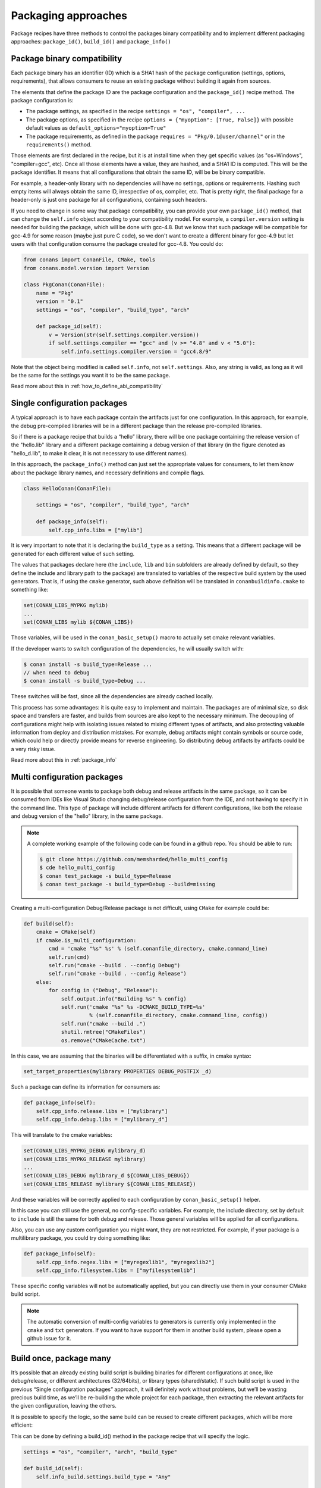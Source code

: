 Packaging approaches
=====================

Package recipes have three methods to control the packages binary compatibility and to implement different packaging approaches: ``package_id()``, ``build_id()`` and ``package_info()``

Package binary compatibility
-----------------------------

Each package binary has an identifier (ID) which is a SHA1 hash of the package configuration (settings, options, requirements), that allows consumers to reuse an existing package without building it again from sources.

The elements that define the package ID are the package configuration and the ``package_id()`` recipe method. The package configuration is:

- The package settings, as specified in the recipe ``settings = "os", "compiler", ...``
- The package options, as specified in the recipe ``options = {"myoption": [True, False]}`` with possible default values as ``default_options="myoption=True"``
- The package requirements, as defined in the package ``requires = "Pkg/0.1@user/channel"`` or in the ``requirements()`` method.
  
Those elements are first declared in the recipe, but it is at install time when they get specific
values (as "os=Windows", "compiler=gcc", etc). Once all those elements have a value, they are hashed,
and a SHA1 ID is computed. This will be the package identifier. It means that all configurations
that obtain the same ID, will be be binary compatible.

For example, a header-only library with no dependencies will have no settings, options or requirements.
Hashing such empty items will always obtain the same ID, irrespective of os, compiler, etc. That is pretty
right, the final package for a header-only is just one package for all configurations, containing such headers.

If you need to change in some way that package compatibility, you can provide your own ``package_id()``
method, that can change the ``self.info`` object according to your compatibility model. For example,
a ``compiler.version`` setting is needed for building the package, which will be done with gcc-4.8.
But we know that such package will be compatible for gcc-4.9 for some reason (maybe just pure C code),
so we don't want to create a different binary for gcc-4.9 but let users with that configuration consume
the package created for gcc-4.8. You could do:

.. code-block:: python

    from conans import ConanFile, CMake, tools
    from conans.model.version import Version
    
    class PkgConan(ConanFile):
        name = "Pkg"
        version = "0.1"
        settings = "os", "compiler", "build_type", "arch"
    
        def package_id(self):
            v = Version(str(self.settings.compiler.version))
            if self.settings.compiler == "gcc" and (v >= "4.8" and v < "5.0"):
                self.info.settings.compiler.version = "gcc4.8/9"
                
Note that the object being modified is called ``self.info``, not ``self.settings``. Also, any string is valid, as long as it will be the same for the settings you want it to be the same package.

Read more about this in :ref:`how_to_define_abi_compatibility`


Single configuration packages
--------------------------------

A typical approach is to have each package contain the artifacts just for one configuration. In this
approach, for example, the debug pre-compiled libraries will be in a different package than the
release pre-compiled libraries.

So if there is a package recipe that builds a “hello” library, there will be one package containing the release version of the "hello.lib" library and a different package containing a debug version of that library (in the figure denoted as "hello_d.lib", to make it clear, it is not necessary to use different names). 

.. image:: /images/single_conf_packages.png
    :height: 300 px
    :width: 400 px
    :align: center


In this approach, the ``package_info()`` method can just set the appropriate values for consumers,
to let them know about the package library names, and necessary definitions and compile flags.

.. code-block:: python
  
    class HelloConan(ConanFile):

        settings = "os", "compiler", "build_type", "arch"
        
        def package_info(self):
            self.cpp_info.libs = ["mylib"]


It is very important to note that it is declaring the ``build_type`` as a setting. This means that a different package will be generated for each different value of such setting.

The values that packages declare here (the ``include``, ``lib`` and ``bin`` subfolders are already
defined by default, so they define the include and library path to the package) are translated
to variables of the respective build system by the used generators. That is, if using the ``cmake``
generator, such above definition will be translated in ``conanbuildinfo.cmake`` to something like:

.. code-block:: cmake
  
    set(CONAN_LIBS_MYPKG mylib)
    ...
    set(CONAN_LIBS mylib ${CONAN_LIBS})
    
Those variables, will be used in the ``conan_basic_setup()`` macro to actually set cmake
relevant variables.

If the developer wants to switch configuration of the dependencies, he will usually switch with:

.. code-block:: bash

    $ conan install -s build_type=Release ... 
    // when need to debug
    $ conan install -s build_type=Debug ... 

These switches will be fast, since all the dependencies are already cached locally.

This process has some advantages: it is quite easy to implement and maintain. The packages are of minimal size, so disk space and transfers are faster, and builds from sources are also kept to the necessary minimum. The decoupling of configurations might help with isolating issues related to mixing different types of artifacts, and also protecting valuable information from deploy and distribution mistakes. For example, debug artifacts might contain symbols or source code, which could help or directly provide means for reverse engineering. So distributing debug artifacts by artifacts could be a very risky issue. 

Read more about this in :ref:`package_info`


Multi configuration packages
--------------------------------

It is possible that someone wants to package both debug and release artifacts in the same package,
so it can be consumed from IDEs like Visual Studio changing debug/release configuration from the IDE,
and not having to specify it in the command line. This type of package will include different artifacts for different configurations, like both the release and debug version of the "hello" library, in the same package.

.. image:: /images/multi_conf_packages.png
    :height: 300 px
    :width: 400 px
    :align: center

.. note::

    A complete working example of the following code can be found in a github repo. You should be able to run:

    .. code:: bash

        $ git clone https://github.com/memsharded/hello_multi_config
        $ cde hello_multi_config
        $ conan test_package -s build_type=Release
        $ conan test_package -s build_type=Debug --build=missing



Creating a multi-configuration Debug/Release package is not difficult, using ``CMake`` for example
could be:


.. code-block:: python

    def build(self):
        cmake = CMake(self)
        if cmake.is_multi_configuration:
            cmd = 'cmake "%s" %s' % (self.conanfile_directory, cmake.command_line)
            self.run(cmd)
            self.run("cmake --build . --config Debug")
            self.run("cmake --build . --config Release")
        else:
            for config in ("Debug", "Release"):
                self.output.info("Building %s" % config)
                self.run('cmake "%s" %s -DCMAKE_BUILD_TYPE=%s'
                         % (self.conanfile_directory, cmake.command_line, config))
                self.run("cmake --build .")
                shutil.rmtree("CMakeFiles")
                os.remove("CMakeCache.txt")
                
In this case, we are assuming that the binaries will be differentiated with a suffix, in cmake syntax:

.. code-block:: cmake

    set_target_properties(mylibrary PROPERTIES DEBUG_POSTFIX _d)
    

Such a package can define its information for consumers as:

.. code-block:: python

    def package_info(self):
        self.cpp_info.release.libs = ["mylibrary"]
        self.cpp_info.debug.libs = ["mylibrary_d"]
        

This will translate to the cmake variables:

.. code-block:: cmake
  
    set(CONAN_LIBS_MYPKG_DEBUG mylibrary_d)
    set(CONAN_LIBS_MYPKG_RELEASE mylibrary)
    ...
    set(CONAN_LIBS_DEBUG mylibrary_d ${CONAN_LIBS_DEBUG})
    set(CONAN_LIBS_RELEASE mylibrary ${CONAN_LIBS_RELEASE})
    
And these variables will be correctly applied to each configuration by ``conan_basic_setup()``
helper.

In this case you can still use the general, no config-specific variables. For example, the
include directory, set by default to ``include`` is still the same for both debug and release. 
Those general variables will be applied for all configurations.

Also, you can use any custom configuration you might want, they are not restricted. For example,
if your package is a multilibrary package, you could try doing something like:

.. code-block:: python

    def package_info(self):
        self.cpp_info.regex.libs = ["myregexlib1", "myregexlib2"]
        self.cpp_info.filesystem.libs = ["myfilesystemlib"]
        
These specific config variables will not be automatically applied, but you can directly use them
in your consumer CMake build script.

.. note::
 
     The automatic conversion of multi-config variables to generators is currently only implemented
     in the ``cmake`` and ``txt`` generators. If you want to have support for them in another
     build system, please open a github issue for it.


Build once, package many
--------------------------

It’s possible that an already existing build script is building binaries for different configurations at once, like debug/release, or different architectures (32/64bits), or library types (shared/static). If such build script is used in the previous “Single configuration packages” approach, it will definitely work without problems, but we’ll be wasting precious build time, as we’ll be re-building the whole project for each package, then extracting the relevant artifacts for the given configuration, leaving the others.

It is possible to specify the logic, so the same build can be reused to create different packages, which will be more efficient:

.. image:: /images/build_once.png
    :height: 300 px
    :width: 400 px
    :align: center


This can be done by defining a build_id() method in the package recipe that will specify the logic.

.. code-block:: python

    settings = "os", "compiler", "arch", "build_type"

    def build_id(self):
        self.info_build.settings.build_type = "Any"

    def package(self):
        if self.settings.build_type == "Debug":
            #package debug artifacts
        else: 
            # package release

Note that the ``build_id()`` method uses the ``self.info_build`` object to alter the build hash. If the method doesn’t change it, the hash will match the package folder one. By setting ``build_type="Any"``, we are forcing that for both Debug and Release values of ``build_type``, the hash will be the same (the particular string is mostly irrelevant, as long as it is the same for both configurations). Note that the build hash ``sha3`` will be different of both ``sha1`` and ``sha2`` package identifiers.

This doesn’t imply that there will be strictly one build folder. There will be a build folder for every configuration (architecture, compiler version, etc). So if we just have Debug/Release build types, and we’re producing N packages for N different configurations, we’ll have N/2 build folders, saving half of the build time.


Read more about this in :ref:`build_id`
